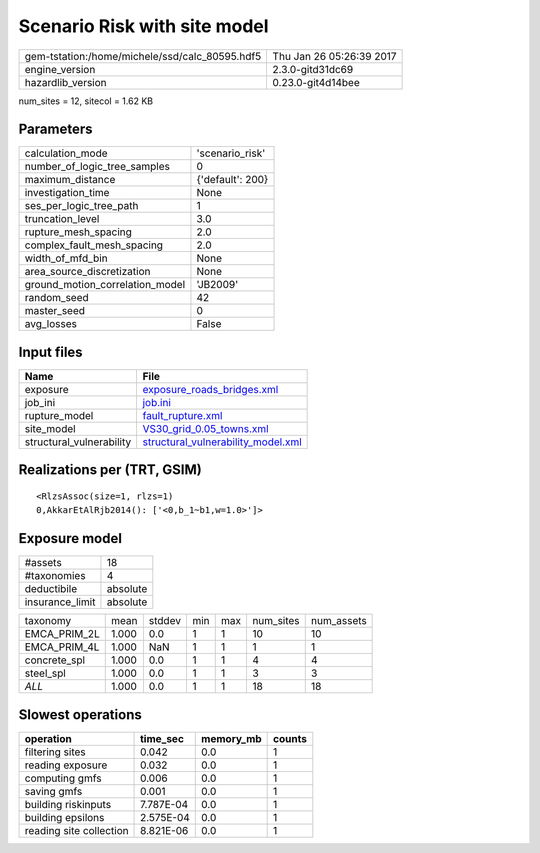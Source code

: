 Scenario Risk with site model
=============================

============================================== ========================
gem-tstation:/home/michele/ssd/calc_80595.hdf5 Thu Jan 26 05:26:39 2017
engine_version                                 2.3.0-gitd31dc69        
hazardlib_version                              0.23.0-git4d14bee       
============================================== ========================

num_sites = 12, sitecol = 1.62 KB

Parameters
----------
=============================== ================
calculation_mode                'scenario_risk' 
number_of_logic_tree_samples    0               
maximum_distance                {'default': 200}
investigation_time              None            
ses_per_logic_tree_path         1               
truncation_level                3.0             
rupture_mesh_spacing            2.0             
complex_fault_mesh_spacing      2.0             
width_of_mfd_bin                None            
area_source_discretization      None            
ground_motion_correlation_model 'JB2009'        
random_seed                     42              
master_seed                     0               
avg_losses                      False           
=============================== ================

Input files
-----------
======================== ==========================================================================
Name                     File                                                                      
======================== ==========================================================================
exposure                 `exposure_roads_bridges.xml <exposure_roads_bridges.xml>`_                
job_ini                  `job.ini <job.ini>`_                                                      
rupture_model            `fault_rupture.xml <fault_rupture.xml>`_                                  
site_model               `VS30_grid_0.05_towns.xml <VS30_grid_0.05_towns.xml>`_                    
structural_vulnerability `structural_vulnerability_model.xml <structural_vulnerability_model.xml>`_
======================== ==========================================================================

Realizations per (TRT, GSIM)
----------------------------

::

  <RlzsAssoc(size=1, rlzs=1)
  0,AkkarEtAlRjb2014(): ['<0,b_1~b1,w=1.0>']>

Exposure model
--------------
=============== ========
#assets         18      
#taxonomies     4       
deductibile     absolute
insurance_limit absolute
=============== ========

============ ===== ====== === === ========= ==========
taxonomy     mean  stddev min max num_sites num_assets
EMCA_PRIM_2L 1.000 0.0    1   1   10        10        
EMCA_PRIM_4L 1.000 NaN    1   1   1         1         
concrete_spl 1.000 0.0    1   1   4         4         
steel_spl    1.000 0.0    1   1   3         3         
*ALL*        1.000 0.0    1   1   18        18        
============ ===== ====== === === ========= ==========

Slowest operations
------------------
======================= ========= ========= ======
operation               time_sec  memory_mb counts
======================= ========= ========= ======
filtering sites         0.042     0.0       1     
reading exposure        0.032     0.0       1     
computing gmfs          0.006     0.0       1     
saving gmfs             0.001     0.0       1     
building riskinputs     7.787E-04 0.0       1     
building epsilons       2.575E-04 0.0       1     
reading site collection 8.821E-06 0.0       1     
======================= ========= ========= ======